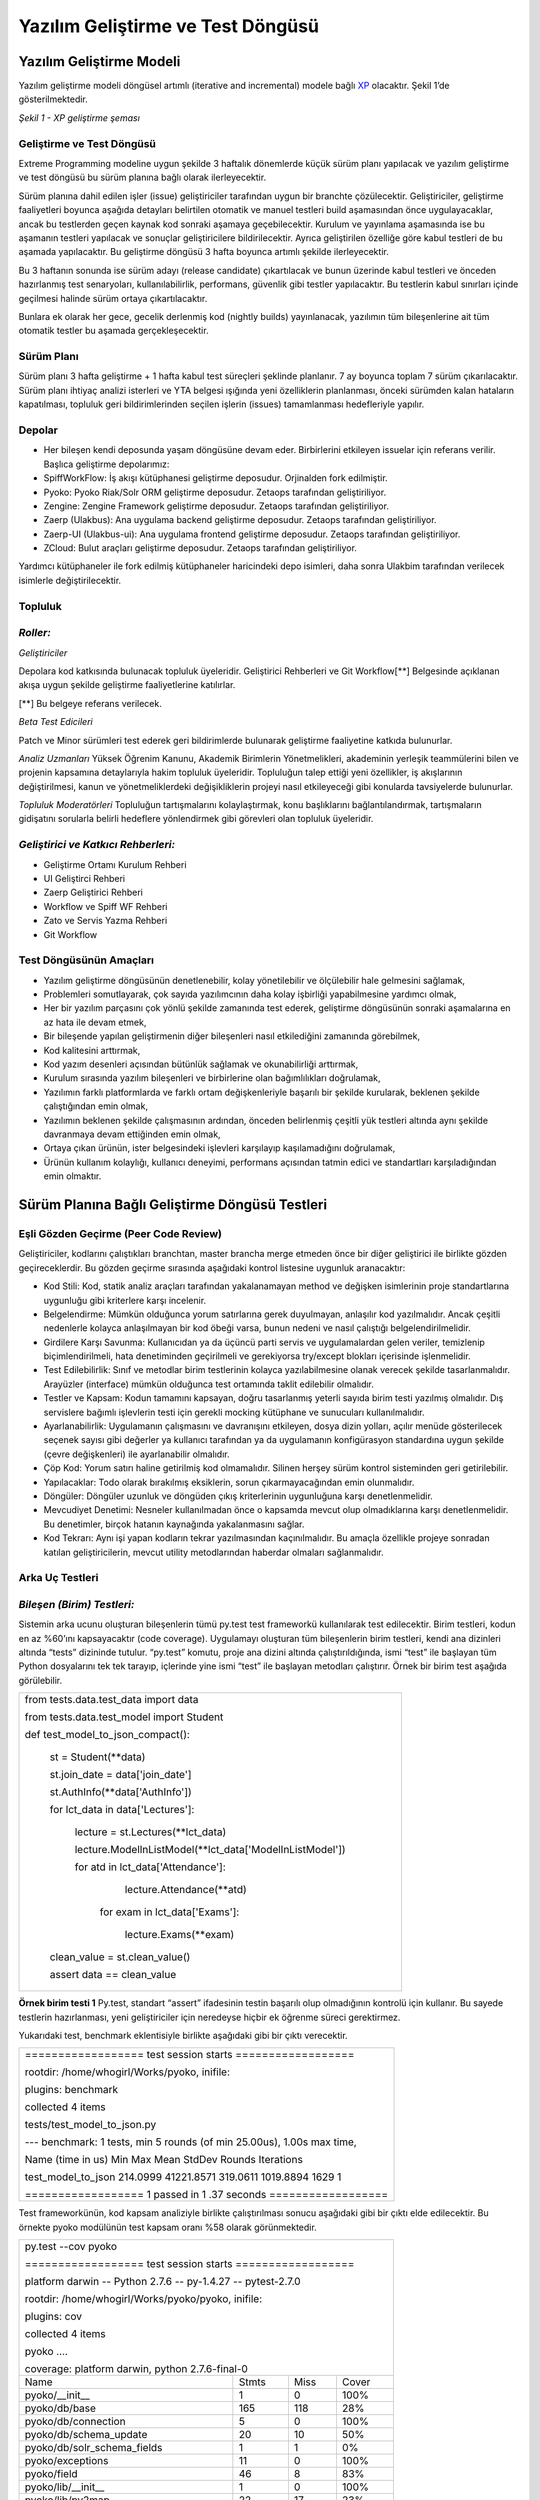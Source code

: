 ++++++++++++++++++++++++++++++++++
Yazılım Geliştirme ve Test Döngüsü
++++++++++++++++++++++++++++++++++

=============================
**Yazılım Geliştirme Modeli**
=============================

Yazılım geliştirme modeli döngüsel artımlı (iterative and incremental) modele bağlı `XP <http://www.extremeprogramming.org>`_ olacaktır. Şekil 1’de gösterilmektedir.


.. image:: _static/xp_gelistirme_semasi.png
   :scale: 100 %
   :align: center

*Şekil 1 - XP geliştirme şeması*

------------------------------
**Geliştirme ve Test Döngüsü**
------------------------------

Extreme Programming modeline uygun şekilde 3 haftalık dönemlerde küçük sürüm planı yapılacak ve yazılım geliştirme ve test döngüsü bu sürüm planına bağlı olarak ilerleyecektir.

Sürüm planına dahil edilen işler (issue) geliştiriciler tarafından uygun bir branchte çözülecektir. Geliştiriciler, geliştirme faaliyetleri boyunca aşağıda detayları belirtilen otomatik ve manuel testleri build aşamasından önce uygulayacaklar, ancak bu testlerden geçen kaynak kod sonraki aşamaya geçebilecektir. Kurulum ve yayınlama aşamasında ise bu aşamanın testleri yapılacak ve sonuçlar geliştiricilere bildirilecektir. Ayrıca geliştirilen özelliğe göre kabul testleri de bu aşamada yapılacaktır. Bu geliştirme döngüsü 3 hafta boyunca artımlı şekilde ilerleyecektir.

Bu 3 haftanın sonunda ise sürüm adayı (release candidate) çıkartılacak ve bunun üzerinde kabul testleri ve önceden hazırlanmış test senaryoları, kullanılabilirlik, performans, güvenlik gibi testler yapılacaktır. Bu testlerin kabul sınırları içinde geçilmesi halinde sürüm ortaya çıkartılacaktır.

Bunlara ek olarak her gece, gecelik derlenmiş kod (nightly builds) yayınlanacak, yazılımın tüm bileşenlerine ait tüm otomatik testler bu aşamada gerçekleşecektir.

---------------
**Sürüm Planı**
---------------

Sürüm planı 3 hafta geliştirme + 1 hafta kabul test süreçleri şeklinde planlanır. 7 ay boyunca toplam 7 sürüm çıkarılacaktır. Sürüm planı ihtiyaç analizi isterleri ve YTA belgesi ışığında yeni özelliklerin planlanması, önceki sürümden kalan hataların kapatılması, topluluk geri bildirimlerinden seçilen işlerin (issues) tamamlanması hedefleriyle yapılır.

-----------
**Depolar**
-----------

* Her bileşen kendi deposunda yaşam döngüsüne devam eder. Birbirlerini etkileyen issuelar için referans verilir. Başlıca geliştirme depolarımız:

* SpiffWorkFlow: İş akışı kütüphanesi geliştirme deposudur. Orjinalden fork edilmiştir.

* Pyoko: Pyoko Riak/Solr ORM geliştirme deposudur. Zetaops tarafından geliştiriliyor.

* Zengine: Zengine Framework geliştirme deposudur. Zetaops tarafından geliştiriliyor.

* Zaerp (Ulakbus): Ana uygulama backend geliştirme deposudur. Zetaops tarafından geliştiriliyor.

* Zaerp-UI (Ulakbus-ui): Ana uygulama frontend geliştirme deposudur. Zetaops tarafından geliştiriliyor.

* ZCloud: Bulut araçları geliştirme deposudur. Zetaops tarafından geliştiriliyor.

Yardımcı kütüphaneler ile fork edilmiş kütüphaneler haricindeki depo isimleri, daha sonra Ulakbim tarafından verilecek isimlerle değiştirilecektir.

------------
**Topluluk**
------------

---------
*Roller:*
---------

*Geliştiriciler*

Depolara kod katkısında bulunacak topluluk üyeleridir. Geliştirici Rehberleri ve Git Workflow[**]  Belgesinde açıklanan akışa uygun şekilde geliştirme faaliyetlerine katılırlar.

[**] Bu belgeye referans verilecek.

*Beta Test Edicileri*

Patch ve Minor sürümleri test ederek geri bildirimlerde bulunarak geliştirme faaliyetine katkıda bulunurlar.

*Analiz Uzmanları*
Yüksek Öğrenim Kanunu, Akademik Birimlerin Yönetmelikleri, akademinin yerleşik teammülerini bilen ve projenin kapsamına detaylarıyla hakim topluluk üyeleridir. Topluluğun talep ettiği yeni özellikler, iş akışlarının değiştirilmesi, kanun ve yönetmeliklerdeki değişikliklerin projeyi nasıl etkileyeceği gibi konularda tavsiyelerde bulunurlar.

*Topluluk Moderatörleri*
Topluluğun tartışmalarını kolaylaştırmak, konu başlıklarını bağlantılandırmak, tartışmaların gidişatını sorularla belirli hedeflere yönlendirmek gibi görevleri olan topluluk üyeleridir.

------------------------------------
*Geliştirici ve Katkıcı Rehberleri:*
------------------------------------

* Geliştirme Ortamı Kurulum Rehberi

* UI Geliştirci Rehberi

* Zaerp Geliştirici Rehberi

* Workflow ve Spiff WF Rehberi

* Zato ve Servis Yazma Rehberi

* Git Workflow

----------------------------
**Test Döngüsünün Amaçları**
----------------------------

* Yazılım geliştirme döngüsünün denetlenebilir, kolay yönetilebilir ve ölçülebilir hale gelmesini sağlamak,

* Problemleri somutlayarak, çok sayıda yazılımcının daha kolay işbirliği yapabilmesine yardımcı olmak,

* Her bir yazılım parçasını çok yönlü şekilde zamanında test ederek, geliştirme döngüsünün sonraki aşamalarına en az hata ile devam etmek,

* Bir bileşende yapılan geliştirmenin diğer bileşenleri nasıl etkilediğini zamanında görebilmek,

* Kod kalitesini arttırmak,

* Kod yazım desenleri açısından bütünlük sağlamak ve okunabilirliği arttırmak,

* Kurulum sırasında yazılım bileşenleri ve birbirlerine olan bağımlılıkları doğrulamak,

* Yazılımın farklı platformlarda ve farklı ortam değişkenleriyle başarılı bir şekilde kurularak, beklenen şekilde çalıştığından emin olmak,

* Yazılımın beklenen şekilde çalışmasının ardından, önceden belirlenmiş çeşitli yük testleri altında aynı şekilde davranmaya devam ettiğinden emin olmak,

* Ortaya çıkan ürünün, ister belgesindeki işlevleri karşılayıp kaşılamadığını doğrulamak,

* Ürünün kullanım kolaylığı, kullanıcı deneyimi, performans açısından tatmin edici ve standartları karşıladığından emin olmaktır.

===================================================
**Sürüm Planına Bağlı Geliştirme Döngüsü Testleri**
===================================================

------------------------------------------
**Eşli Gözden Geçirme (Peer Code Review)**
------------------------------------------

Geliştiriciler, kodlarını çalıştıkları branchtan, master brancha merge etmeden önce bir diğer geliştirici ile birlikte gözden geçireceklerdir. Bu gözden geçirme sırasında aşağıdaki kontrol listesine uygunluk aranacaktır:

* Kod Stili: Kod, statik analiz araçları tarafından yakalanamayan method ve değişken isimlerinin proje standartlarına uygunluğu gibi kriterlere karşı incelenir.

* Belgelendirme: Mümkün olduğunca yorum satırlarına gerek duyulmayan, anlaşılır kod yazılmalıdır. Ancak çeşitli nedenlerle kolayca anlaşılmayan bir kod öbeği varsa, bunun nedeni ve nasıl çalıştığı belgelendirilmelidir.

* Girdilere Karşı Savunma: Kullanıcıdan ya da üçüncü parti servis ve uygulamalardan gelen veriler, temizlenip biçimlendirilmeli, hata denetiminden geçirilmeli ve gerekiyorsa try/except blokları içerisinde işlenmelidir.

* Test Edilebilirlik: Sınıf ve metodlar birim testlerinin kolayca yazılabilmesine olanak verecek şekilde tasarlanmalıdır. Arayüzler (interface) mümkün olduğunca test ortamında taklit edilebilir olmalıdır.

* Testler ve Kapsam: Kodun tamamını kapsayan, doğru tasarlanmış yeterli sayıda birim testi yazılmış olmalıdır. Dış servislere bağımlı işlevlerin testi için gerekli mocking kütüphane ve sunucuları kullanılmalıdır.

* Ayarlanabilirlik: Uygulamanın çalışmasını ve davranışını etkileyen, dosya dizin yolları, açılır menüde gösterilecek seçenek sayısı gibi  değerler ya kullanıcı tarafından ya da uygulamanın konfigürasyon standardına uygun şekilde (çevre değişkenleri) ile ayarlanabilir olmalıdır.

* Çöp Kod: Yorum satırı haline getirilmiş kod olmamalıdır. Silinen herşey sürüm kontrol sisteminden geri getirilebilir.

* Yapılacaklar: Todo olarak bırakılmış eksiklerin, sorun çıkarmayacağından emin olunmalıdır.

* Döngüler: Döngüler uzunluk ve döngüden çıkış kriterlerinin uygunluğuna karşı denetlenmelidir.

* Mevcudiyet Denetimi: Nesneler kullanılmadan önce o kapsamda mevcut olup olmadıklarına karşı denetlenmelidir. Bu denetimler, birçok hatanın kaynağında yakalanmasını sağlar.

* Kod Tekrarı: Aynı işi yapan kodların tekrar yazılmasından kaçınılmalıdır. Bu amaçla özellikle projeye sonradan katılan geliştiricilerin, mevcut utility metodlarından haberdar olmaları sağlanmalıdır.

-------------------
**Arka Uç Testleri**
-------------------

---------------------------
*Bileşen (Birim) Testleri:*
---------------------------

Sistemin arka ucunu oluşturan bileşenlerin tümü py.test test frameworkü kullanılarak test edilecektir. Birim testleri, kodun en az %60’ını kapsayacaktır (code coverage). Uygulamayı oluşturan tüm bileşenlerin birim testleri, kendi ana dizinleri altında “tests” dizininde tutulur. “py.test” komutu, proje ana dizini altında çalıştırıldığında, ismi “test” ile başlayan tüm Python dosyalarını tek tek tarayıp, içlerinde yine ismi “test” ile başlayan metodları çalıştırır. Örnek bir birim test aşağıda görülebilir.

+--------------------------------------------------------------+
| from tests.data.test_data import data                        |
|                                                              |
| from tests.data.test_model import Student                    |
|                                                              |
|                                                              |
| def test_model_to_json_compact():                            |
|                                                              |
|  st = Student(\*\*data)                                      |
|                                                              |
|  st.join_date = data['join_date']                            |
|                                                              |
|  st.AuthInfo(\*\*data['AuthInfo'])                           |
|                                                              |
|  for lct_data in data['Lectures']:                           |
|                                                              |
|    lecture = st.Lectures(\*\*lct_data)                       |
|                                                              |
|    lecture.ModelInListModel(\*\*lct_data['ModelInListModel'])|
|                                                              |
|    for atd in lct_data['Attendance']:                        |
|                                                              |
|        lecture.Attendance(\*\*atd)                           |
|                                                              |
|     for exam in lct_data['Exams']:                           |
|                                                              |
|        lecture.Exams(\*\*exam)                               |
|                                                              |
|                                                              |
|  clean_value  = st.clean_value()                             |
|                                                              |
|                                                              |
|  assert data == clean_value                                  |
|                                                              |
|                                                              |
|                                                              |
|                                                              |
|                                                              |
|                                                              |
+--------------------------------------------------------------+

**Örnek birim testi 1**
Py.test, standart “assert” ifadesinin testin başarılı olup olmadığının kontrolü için kullanır. Bu sayede testlerin hazırlanması, yeni geliştiriciler için neredeyse hiçbir ek öğrenme süreci gerektirmez.

Yukarıdaki test, benchmark eklentisiyle birlikte aşağıdaki gibi bir çıktı verecektir.

+---------------------------------------------------------------------------------------+
|================== test session starts ==================                              |
|                                                                                       |
|rootdir: /home/whogirl/Works/pyoko, inifile:                                           |
|                                                                                       |
|plugins: benchmark                                                                     |
|                                                                                       |
|collected 4 items                                                                      |
|                                                                                       |
|tests/test_model_to_json.py                                                            |
|                                                                                       |
|--- benchmark: 1 tests, min 5 rounds (of min 25.00us), 1.00s max time,                 |
|                                                                                       |
|Name (time in us)            Min         Max      Mean     StdDev  Rounds  Iterations  |
|                                                                                       |
|                                                                                       |
|                                                                                       |
|test_model_to_json        214.0999  41221.8571  319.0611  1019.8894    1629     1      |
|                                                                                       |
|                                                                                       |
|                                                                                       |
|                                                                                       |
|================== 1 passed in 1 .37 seconds ==================                        |
+---------------------------------------------------------------------------------------+

Test frameworkünün, kod kapsam analiziyle birlikte çalıştırılması sonucu aşağıdaki gibi bir çıktı elde edilecektir. Bu örnekte pyoko modülünün test kapsam oranı %58 olarak görünmektedir.

+-----------------------------------------------------------------------+
|                                                                       |
|py.test --cov pyoko                                                    |
|                                                                       |
|================== test session starts ==================              |
|                                                                       |
|platform darwin -- Python 2.7.6 -- py-1.4.27 -- pytest-2.7.0           |
|                                                                       |
|rootdir: /home/whogirl/Works/pyoko/pyoko, inifile:                     |
|                                                                       |
|plugins: cov                                                           |
|                                                                       |
|collected 4 items                                                      |
|                                                                       |
|                                                                       |
|pyoko ....                                                             |
|                                                                       |
|                                                                       |
|coverage: platform darwin, python 2.7.6-final-0                        |
|                                                                       |
+----------------------------+--------+-------+-------------------------+
|                            |        |       |                         |
|Name                        | Stmts  | Miss  |Cover                    |
|                            |        |       |                         |
+----------------------------+--------+-------+-------------------------+
|                            |        |       |                         |
|pyoko/__init__              |      1 |     0 |  100%                   |
+----------------------------+--------+-------+-------------------------+
|pyoko/db/base               |    165 |   118 |   28%                   |
+----------------------------+--------+-------+-------------------------+
|pyoko/db/connection         |      5 |     0 |  100%                   |
+----------------------------+--------+-------+-------------------------+
|pyoko/db/schema_update      |     20 |    10 |   50%                   |
+----------------------------+--------+-------+-------------------------+
|pyoko/db/solr_schema_fields |      1 |     1 |    0%                   |
+----------------------------+--------+-------+-------------------------+
|pyoko/exceptions            |     11 |     0 |  100%                   |
+----------------------------+--------+-------+-------------------------+
|pyoko/field                 |     46 |     8 |   83%                   |
+----------------------------+--------+-------+-------------------------+
|pyoko/lib/__init__          |      1 |     0 |  100%                   |
+----------------------------+--------+-------+-------------------------+
|pyoko/lib/py2map            |     22 |    17 |   23%                   |
+----------------------------+--------+-------+-------------------------+
|pyoko/lib/utils             |     16 |     5 |   69%                   |
+----------------------------+--------+-------+-------------------------+
|pyoko/model                 |    106 |     7 |   93%                   |
+----------------------------+--------+-------+-------------------------+
|pyoko/settings              |      2 |     0 |  100%                   |
+----------------------------+--------+-------+-------------------------+
|TOTAL                       |    397 |   166 |   58%                   |
+----------------------------+--------+-------+-------------------------+
| ================== 4 passed in 3.14 seconds   ==================      |
|                                                                       |
+-----------------------------------------------------------------------+


HİTAP gibi test ortamı sunmayan üçüncü parti servislerle veri alışverişi yapan modüllerin testleri, harici servisin istek / yanıt setlerini mimik eden `Wiremock <http://wiremock.org/>`_ gibi bir simülatöre karşı yapılacaktır. Bu amaçla üretim ortamında servise gönderilen ve alınan veri trafiği kaydedilecek ve simülatör bu verilerle “eğitilecektir”.

*Pyoko*

Veri erişim katmanı (DAL) olarak görev yapacak olan Pyoko kütüphanesi için yazılacak birim testleri, veri doğruluğu ve API işlevlerine ek olarak çalışma hızı ve bellek kullanımı gibi kriterleri de göz önünde bulunduracaktır.

*SpiffWorkflow Engine*

Üçüncü parti bir kütüphane olarak projeye eklenmiş olan SpiffWorkflow’un geliştirilmesi ve bakımı uygulamanın ihtiyaçları doğrultusunda sürdürülecektir. Buna ek olarak, BPMN iş akışlarının doğruluğunun devamlı olarak sınanabilmesi için entegre bir test kaydetme ve çalıştırma modülü geliştirilecektir.

-------------------------------
*İş Akışı (Workflow) Testleri:*
-------------------------------

Sistemin tüm işlevlerinin üzerine inşa edileceği BPMN iş akışları, verilen girdilerle beklenen davranışı gösterip göstermediğine karşı test edilecektirler. Böylece iş akışları üzerinde yapılacak güncellemelerin, amaçlanan dışında yan etkilere neden olmadığından emin olunması sağlanacaktır.

---------------------
*Benchmark Testleri:*
---------------------

İş akışı motoru, Pyoko gibi görev kritik modüllerin performansı  pytest-benchmark eklentisi kullanılarak devamlı olarak ölçülüp kaydedilerek bu modüllerin performanslarındaki zamana bağlı değişim takip edilecek ve olası gerilemeler önlenecektir.

------------------
*Servis Testleri:*
------------------

Uygulamanın birçok işlevi Zato ESB üzerinde çalıştırılacak mikro servisler üzerinden sunulacaktır. Bu servislerin işlevselliği ve API uyumluluğu zato-apitest frameworkü ile yazılacak testler ile sınanacaktır.

--------------------------------------
*Kural Motoru (Rule Engine) Testleri:*
--------------------------------------

Uygulamanın iş mantığının önemli bir kısmını oluşturan kural setleri, belirli girdilerle beklenen çıktıları verip vermediklerine karşı denetelenmelidir.. Bu amaçla kural setleri standart birim testleri içerisinde kural motoru ile işletilerek beklenen çıktıyla eşleştirilecektir.

-----------------------------------------
**Kurulum ve Yayınlama Aşaması Testleri**
-----------------------------------------

Kurulum ve Yayınlama (Build Release) aşamasında Buildbot aracılığı ile

* Kurulum ve kütüphane bağımlılık testleri

* Uygulamanın tüm bileşenlerine ait birim testleri

* Entegrasyon testleri uygulanacaktır.

---------------------------------------------
*Test Sunucuları ve Geliştirme Test Döngüsü:*
---------------------------------------------

Her iş (issue) kendi geliştirme branchinde minik commitler ile geliştirilir. Bu branchlere yapılan pushlar buildbot u tetikleyip, kurulum ve yayınlama aşamasını başlatır. Bu branchten elde edilen kod diğer kütüphaneler ile birlikte biraraya getirilip kurulum işlemi yapılır ve gerekli testler çalıştırılır. Testleri geçen kaynak kod ve uygulama, geliştiricinin erişebileceği bir porttan yayınlanır.

branch issue/58 → push → buildbot run tests → branch deployed at port 9091

branch issue/59 → push → buildbot run tests → branch deployed at port 9092

branch issue/60 → push → buildbot run tests → branch deployed at port 9010

Sonuca kavuşturulan işler (issues) elle master branch ile birleştirilir (merge). Masterdaki bu değişiklik geliştirme aşamasındaki gibi buildbot u tetikler. Kurulum ve yayınlama işlemi bu branche karşı yapılır. Yayınlama sabit bir porttan yapılır (8080).

Bunun yanı sıra gecelik derlenmiş kod (nightly builds) da master branchlerden gerkçekleşir ve aynı portta yayınlanır.

master → manual merge → buildbot run tests → master deployed at 8080

master → automatic buildbot nightly build (backend + UI ) → master deployed at 8080

Master Merge ve Nightly Builds işlemleri sırasında şu bileşenler biraraya getirilir:

1. final git master repo status

2. application artefacts (xml files, json files, binary files, zip files, config files, certs)

3. db schema migration file

---------------------------
*Yayına Alma (Production):*
---------------------------

Sürüm adayı haline gelen master branchte bulunan kaynak kod, aşağıda detaylı şekilde anlatılan sürüm öncesi kabul testlerinden geçer. Bu testlerin başarılı olması halinde, semantik sürümlendirme `sistemine <http://semver.org/>`_ göre etiketlenir (tagging).

Semantik sürümlendirme sistemine göre kullanılacak desen MAJOR.MINOR.PATCH şeklindedir. Buna göre 3 haftalık küçük sürümler MINOR, gündelik çözülen işler PATCH, önceden belirlenmiş hedefleri kapsayan fazların sonunda ise MAJOR değerleri arttırılır.

MINOR sürümler çıktıkça, buildbot taglenmiş sürümdeki depoları production ortamında yayına alır. Gerekli dosyaları kopyalar ve veritabanı şemalarını yeni sürümlere göç ettirir.

------------------------------
**Kullanıcı Arayüzü Testleri**
------------------------------

Kullanıcı Arayüzü AngularJS ile Model-View-Controller (MVC) yapısı ile programlanacaktır. Modül yapısı aşağıdaki örnekte olduğu gibidir:


+-----------------------------------------------------------------------------------------------+
|                                                                                               |
| app/                                                                                          |
|                                                                                               |
|     dashboard/                                                                                |
|                                                                                               |
|       dashboard.html (template)                                                               |
|                                                                                               |
|       dashboard.js (Controller ve Model tanımlarının olduğu dosya)                            |
|                                                                                               |
|       dashboard.test.js (Testlerin yazıldığı dosya)                                           |
|                                                                                               |
|       … (diğer modüller)                                                                      |
|                                                                                               |
|       app.css (stil dosyası)                                                                  |
|                                                                                               |
|       app.js (Uygulamanın tanımlandığı yapılandırıldığı dosya)                                |
|                                                                                               |
|    karma.conf.js (testlerin çalışma zamanı yapılandırmalarını içeren dosya)                   |
|                                                                                               |
|    e2e-tests/                                                                                 |
|                                                                                               |
|       #protractor.conf.js (e2e testlerini çalıştıran protractor yapılandırma dosyası)         |
|       #scenarios.js (e2e test senaryolarının bulunduğu dosya)                                 |
|                                                                                               |
+-----------------------------------------------------------------------------------------------+

---------------------------
*Bileşen (Birim) Testleri:*
---------------------------

Uygulamada \*.test.js dosyaları modüllerin Unit testlerinin barındığı dosyalardır. Unit testler Jasmine test uygulama çatısı kullanılarak yazılır.
Uygulamanın Giriş (Login) modülü için yazılmış bir örnek aşağıdaki gibidir:

+------------------------------------------------------------------+
|describe('zaerp.login module', function () {                      |
|                                                                  |
|   beforeEach(module('zaerp.login'));                             |
|                                                                  |
|   describe('login controller', function () {                     |
|                                                                  |
|         it('should have a login controller', inject(function (){ |
|                                                                  |
| expect('zaerp.login.LoginCtrl').toBeDefined();                   |
|                                                                  |
|     }));                                                         |
|                                                                  |
|   });                                                            |
|                                                                  |
| });                                                              |
+------------------------------------------------------------------+

Bu test örneğinde “login controller”ının tanımlanmış olması gerekliliği test edilmektedir.
Kullanıcı arayüzü unit testleri karma test yürütücüsü (test runner) ile çalıştırılır. Bunun için yukarıda açıkladığımız yapıda da görüleceği gibi “karma.conf.js” ismiyle bir yapılandırma dosyası bulunmaktadır. Karma yapılandırma örneği aşağıdaki gibidir:


+-----------------------------------------------------------------------------+
|module.exports = function (config) {                                         |
|                                                                             |
|    config.set({                                                             |
|                                                                             |
|        basePath: './',                                                      |
|                                                                             |
|         files: [                                                            |
|                                                                             |
|            'app/bower_components/angular/angular.js',                       |
|                                                                             |
|            'app/bower_components/angular-route/angular-route.js',           |
|                                                                             |
|            'app/bower_components/angular-mocks/angular-mocks.js',           |
|                                                                             |
|            'app/app.js',                                                    |
|                                                                             |
|            'app/components/\*\*/\*.js',                                     |
|                                                                             |
|            'app/login/\*.js',                                               |
|                                                                             |
|        ],                                                                   |
|                                                                             |
|        autoWatch: true,                                                     |
|                                                                             |
|        frameworks: ['jasmine'],                                             |
|                                                                             |
|        browsers: ['ChromeCanary'],                                          |
|                                                                             |
|        plugins: [                                                           |
|                                                                             |
|            'karma-chrome-launcher',                                         |
|                                                                             |
|            'karma-firefox-launcher',                                        |
|                                                                             |
|            'karma-jasmine',                                                 |
|                                                                             |
|            'karma-junit-reporter'                                           |
|                                                                             |
|        ],                                                                   |
|                                                                             |
|        junitReporter: {                                                     |
|                                                                             |
|            outputFile: 'test_out/unit.xml',                                 |
|                                                                             |
|            suite: 'unit'                                                    |
|                                                                             |
|        }                                                                    |
|                                                                             |
|    });                                                                      |
|                                                                             |
|};                                                                           |
+-----------------------------------------------------------------------------+


Bu yapılandırmada test dosyalarının hangileri olduğu ve testlerin çalışması için uygulama bağımlılıkları (dependencies) “files” anahtarında, hangi test uygulama çatısı kullanılacağı “frameworks” anahtarında, hangi tarayıcının kullanılacağı “browsers” anahtarında ve eklentiler “plugins” anahtarında belirtilmektedir.

Unit testler nodejs kullanılarak uygulama kök dizininde “npm test” komutuyla çalıştırılır. Örnek bir test çıktısı aşağıdaki gibidir:

INFO [watcher]: Changed file "zetaops/ng-zaerp/app/login/login_test.js".
Chrome 45.0.2412 (Mac OS X 10.10.3): Executed 8 of 8 SUCCESS (0.409 secs / 0.063 secs)

Bu çıktıdan 8 test senaryosunun başarıyla geçtiği görülmektedir (Executed 8 of 8 SUCCESS (0.409 secs / 0.063 secs)).

Birim testlerinin kodun ne kadarını kapsadığı yine karma ile incelenecektir. Karma testler çalıştıktan sonra coverage/ dizini altında bir html dosyası oluşturarak kod kapsama oranını yayınlar. Örnek html çıktı sayfası şu şekildedir:

.. image:: _static/codecoverage.png
   :scale: 100 %
   :align: center

-----------------
*Kabul Testleri:*
-----------------

Kabul testleri e2e-tests dizini altındaki “scenarios.js” dosyasına yazılır. Testler Jasmine test uygulama çatısı ile yazılacaktır. Örnek bir test senaryosu aşağıdaki gibidir:


+------------------------------------------------------------------------------+
|describe('dashboard', function () {                                           |
|                                                                              |
|       beforeEach(function () {                                               |
|                                                                              |
|              browser.get('index.html#/dashboard');                           |
|                                                                              |
|       });                                                                    |
|                                                                              |
|       it('should redirect to login if not logged in', function (){           |
|                                                                              |
|                expect(element.all(by.css('[ng-view] h1')).first().getText()).|
|                                                                              |
|                     toMatch(/Zaerp Login Form/);                             |
|                                                                              |
|        });                                                                   |
|                                                                              |
|});                                                                           |
+------------------------------------------------------------------------------+


Yukarıdaki örnekte tarayıcı uygulamanın “dashboard” sayfasını çağırmakta, eğer giriş yapılmamışsa “login” sayfasına yönlendirmesi beklenmektedir.

Bu testler Protractor ile çalıştırılır. Protractor, Selenium web-driver’larını angularJS ile kullanmak için özelleştirmeler barındıran bir çözümdür. Örnek yapılandırma dosyası aşağıdaki gibidir:


+--------------------------------------------------------------------+
|exports.config = {                                                  |
|                                                                    |
|   allScriptsTimeout: 11000,                                        |
|                                                                    |
|   specs: [                                                         |
|                                                                    |
|      '\*.js'                                                       |
|                                                                    |
|   ],                                                               |
|                                                                    |
|   capabilities: {                                                  |
|                                                                    |
|     'browserName': 'chrome'                                        |
|                                                                    |
|   },                                                               |
|                                                                    |
|   baseUrl: 'http://localhost:8000/',                               |
|                                                                    |
|   framework: 'jasmine',                                            |
|                                                                    |
|   jasmineNodeOpts: {                                               |
|                                                                    |
|   defaultTimeoutInterval: 30000                                    |
|                                                                    |
|  }                                                                 |
|                                                                    |
|};                                                                  |
+--------------------------------------------------------------------+



Bu yapılandırma dosyasında testlerin çalıştırılacağı tarayıcı (browserName), url (baseUrl), uygulama çatısı (framework) timeout süreleri gibi özellikler yapılandırılır. Kabul testleri kök dizinde “protractor e2e-tests/protractor.conf.js” komutu ile çalıştırılır.

-----------------
*Manuel Testler:*
-----------------

Tarayıcılara has hatalar, görsel düzenlemeler ve diğer otomatik olarak test edilemeyen arayüz özellikleri ve fonksiyonları manuel olarak test edilecektir.

===============================
**Sürüm Öncesi Kabul Testleri**
===============================

--------------------
**Test Senaryoları**
--------------------

Ihtiyaç analiz belgelerinde belirtilen kullanıcı senaryolarına uygun şekilde test senaryoları yazılacaktır. Test senaryolarının amacı, ihtiyaç analizinde ortaya çıkan gereksinimlerin, geliştirme faaliyeti sonucu ortaya çıkan ürün ile karşılanıp karşılanmadığıdır.

Sürüm aşamasında önceden yazılmış test senaryoları, kullanıcılar tarafından manuel şekilde uygulanır ve sonuçlar raporlanır. Bazı test senaryoları otomatik olarak da gerçeklenebilirler.

Bizim uygulamamızda test senaryoları bir veya birden çok iş akışından (workflow) oluşan eylemler dizisi şeklinde olacaktır. Birden çok aktör ve ön koşulu içinde barındıran, problemi yeterli karmaşıklık düzeyine getirecek belirli sayıdaki öğrencinin ders seçimi ve sonuçlarının web sitelerinde yayınlanması veya öğrenciler için ders programının hazırlanması gibi..

---------------------------
**Kullanılabilirlik Testi**
---------------------------

Uygulama ekranları, uluslararası kabul görmüş kullanılabilirlik ilkeleri (w3c) ve KAMİS (Kamu Internet Siteleri Rehberi)'nin temel aldığı TS EN ISO 9241-151 (İnsan-Sistem Etkileşiminin Ergonomisi Standartları), WCAG ve ISO/IEC 40500:2012 (Web İçeriği Kullanılabilirlik Standartları ve Kriteri) standartlarında uygunluğu test edilecektir.

Bu amaçla genel bir kontrol listesi (checklist) hazırlanmıştır:

**Genel Görünüm**

* Klavye kısayollarıyla gezinmek mümkün mü?

* Klavye kısayollarıyla gezinmek kolay mı?

* Sayfalar otomatik olarak yenilenmemeli.

* Website iletişim bilgileri ve referansları uygun bir alanda mı?

* Servis/hizmet/uygulama bilgilerine kolayca erişiliyor mu?

* Görme engelliler için erişilebilirlik düzenlenmiş mi?

* Grid sistem kullanılmış mı?

* Klavye kullanımı sitedeki tüm işlemleri kapsıyor mu?

* Kullanıcılara içerikleri okuyabilmeleri için yeterli zaman verili yor mu?

* Hukuki ya da mali sonuçları olan işlemlerde kullanıcının hata yapma olasılığı azaltılmalıdır.

**Anasayfa**

* Amacı kolay anlatıyor mu?

* Yapmak istediği işleme kolay ulaşılıyor mu?

* Sayfa görünümü pozitif bir intiba bırakıyor mu?

* Giriş yapan kullanıcı ismi yer alıyor mu?

* Büyük değişiklikler ana sayfadan duyuruluyor mu?

* Konum ve iletişim bilgileri yer alıyor mu?

* Lisans, sözleşme gibi statik sayfalara linkler var mı?

* Sayfadaki imajlar ve/veya videolar amaçla alakalı mı?

* Site hem www alt alan adıyla hem alt alan adı olmadan erişilebilir mi?

* Sitede yapılacak temel işlemler ana sayfada yer alıyor mu?

**Yönetim Paneli**

* İçerikler kullanıcı rolüyle ilgili mi?

* Uyarılar zamanında ve etkili şekilde gösteriliyor mu?

* Uyarılar öncelik ve önem derecelerine göre renklendirilmiş mi?

* Birden fazla role sahip kullanıcılar için roller arası geçişi sağlayan bir buton var mı?

**Erişilebilirlik**

* İmajların “alt” özellikleri kullanılmış mı?

* İçerik stil dosyası (css) olmadan da okunabilir mi?

* Bağlantılar, butonlar ve seçim kutuları kolayca tıklanabilir mi?

Örnek erişilebilirlik testi: http://achecker.ca/checker/index.php

**Site İçi Yönlendirme**

* Önemli bağlantılar sayfanın hareketli öğelerinde olmamalı

* Linkler alfabetik olarak sıralanmamalı, gruplanmalı

* Kullanıcı sitede hangi sayfada olduğunu kolayca fark edebilmeli

* Yönlendirme bağlantıları her sayfada görünür mü?

* Bağlantılar açıklayıcı mı?

* Title’da site ve o sayfanın kısa bir açıklaması var mı?

* Site url’si akılda kalıcı mı?

**Arama**

* Bir arama kutusu var mı?

* Arama kutusu her sayfada görünür mü?

* Arama kutusu yeterince geniş mi?

* Arama sonuçları kategorilendiriliyor mu?

**Bağlantılar**

* Önemli komutlar bağlantı yerine buton olarak gösterilmeli, örn: kaydet gibi

* Linkler kolayca farkedilir mi?

* Kırık (erişilemeyen) link olmamalı

**Şablon**

* Önemli içerikler öncelikli olarak gösteriliyor mu?

* Site şablonu farklı ekran boyutlarında ölçekleniyor mu?

* Birbiriyle alakalı bilgiler gruplandırılmış mı?

* Tüm sayfalarda tutarlı mı?

* Sayfalar çok sıkışık olmamalı.

**Formlar**

* Formlar kolay doldurulabilir mi?

* Form alanlarının açıklamaları var mı?

* Alanların alması gereken değerler kullanıcıya gösteriliyor mu?

* Çok uzun açılır menüden kaçınılmış mı?

* Form alanlarının isimleri açık ve anlaşılır mı?

* Form onay butonu var mı?

* Hata mesajları ilgili form alanının yanında yer alıyor mu?

* Birden fazla adımdan oluşan formlar için hangi adımda olduğu anlaşılıyor mu?

**İçerik**

* Metin ve arka plan rengi arasında yeterli derecede kontrast var mı?

* İçerik gözle taranabiliyor mu?

* İçerik temiz bir dille yazılmış mı?

* İletişim bilgileri açık şekilde yazılmış mı?

* İçerik kullanışlı ve güncel mi?

* Dil kurallarına uyuyor mu?

* İçerik sıralaması anlamlı mı?

* İçeriklerin ayırt edilebilmesi ya da doğru anlaşılabilmesi için renk kullanımına dikkat edilmiş mi?

* Hareketli içerikler kullanıcılar tarafından kontrol edilebiliyor mu?

* Tekrarlı içerikler pas geçilebiliyor mu?

* Metin öğeleri yeniden boyutlandırılabilir mi?


Her ekran kontrol listesi formu ile birlikte açılır. Test kullanıcıları bu formu doldurup kaydederler. Sonuçlar ilgili servise raporlanır.

-----------------------
**Performans Testleri**
-----------------------

-------------
*Load Tests:*
-------------

Yük testleri, uygulamanın belirli parçalarının yoğun trafik altındaki davranışlarını ölçmek amacıyla yapılır. Yayınlama aşamasında önceden belirlenen yük değerleri ile otomatik şekilde gerçekleştirilecektir. Bu amaçla geçici sanal makineler oluşturulacak, testler bu makineler üzerinde gerçekleştirilecektir. Temel test aracımız `Tsung <http://tsung.erlang-projects.org/>`_ olarak seçilmiştir. Tsung birçok farklı protokolde detaylı şekilde özelleştirilebilen requestler hazırlamaya olanak vermektedir.

-------------------------------------
*Ağ Kullanımı ve Web Sayfa Başarımı:*
-------------------------------------

Ağ Kullanımı uygulama modüllerinin gerektiğinde çağırılacak şekilde düzenlenmesi (lazy load), statik dosyaların (javascript, css, imaj ve diğer dosyalar) optimize ve minimize edilmesi gibi konuları içerir. Bu süre çevrimiçi araçlar ve tarayıcılar kullanılarak test edilir.

---------------------
*Render Performansı:*
---------------------

Sayfa render süresi, kod tekrarı, optimizasyonu, DOM kullanımı gibi bilinen gerekliliklere göre kısalmaktadır. Sayfa bileşenlerinin yüklenme süresinden sonra gereken tüm fonksiyonların çalıştırılması ve stillerin uygulanması süresi render performansıdır. Tarayıcının yeteneklerine bağımlı olsa da belirlenecek minimum değerin altında olmamalıdır. Selenium ile test edilecektir.

---------------------
**Güvenlik Testleri**
---------------------

Uygulamanın güvenlik test ve kontrolleri için Open Web Application Security Project `(OWASP) <https://www.owasp.org/>`_ topluluğunun yayınladığı test `rehberinde <https://www.owasp.org/images/5/52/OWASP_Testing_Guide_v4.pdf>`_ yer alan testlerin bazıları kullanılacaktır. 11 konu başlığı altında toplanan testlerin uygulamamız için uygun olanları seçilerek her sürüm öncesi kabul testleri aşamasında uygulanacaktır.

Kontroller Sistem Hakkında Bilgi Toplama, Yapılandırma ve Yayınlama, Kimlik Yönetimi, Kimlik Doğrulama ve Yetkilendirme, Oturum Yönetimi, Girdi Geçerliliği, Hata Ayıklama, Şifreleme, İş Mantığı, İstemci Tarafı Testleri başlıkları altında yapılacaktır.

Yapılacak testler ayrıca ISO 27002 bilgi güvenliği standartlarında belirlenen kriterlerin tamamlanması için kuruma destek olacaktır.